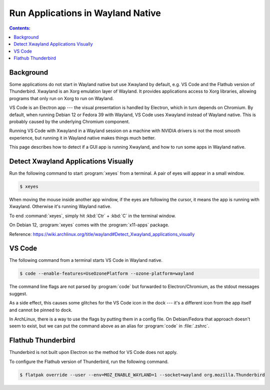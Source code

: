 Run Applications in Wayland Native
=======================================

.. contents:: Contents:
   :local:

Background
-------------

Some applications do not start in Wayland native but use Xwayland by default, e.g. VS Code and the Flathub
version of Thunderbird. Xwayland is an Xorg emulation layer of Wayland. It provides applications access
to Xorg libraries, allowing programs that only run on Xorg to run on Wayland.

VS Code is an Electron app --- the visual presentation is handled by Electron, which in turn depends on Chromium.
By default, when running Debian 12 or Fedora 39 with Wayland, VS Code uses Xwayland instead of
Wayland native. This is probably caused by the underlying Chromium component.

Running VS Code with Xwayland in a Wayland session on a machine with NVIDIA drivers is not the most smooth experience,
but running it in Wayland native makes things much better.

This page describes how to detect if a GUI app is running Xwayland, and how to run some apps in Wayland native.

Detect Xwayland Applications Visually
--------------------------------------

Run the following command to start :program:`xeyes` from a terminal. A pair of eyes will appear in a small window.

.. code-block:: bash

   $ xeyes

When moving the mouse inside another app window, if the eyes are following the cursor, it means the app is running
with Xwayland. Otherwise it's running Wayland native.

To end :command:`xeyes`, simply hit :kbd:`Ctr` + :kbd:`C` in the terminal window.

On Debian 12, :program:`xeyes` comes with the :program:`x11-apps` package.

Reference: https://wiki.archlinux.org/title/wayland#Detect_Xwayland_applications_visually

VS Code
--------

The following command from a terminal starts VS Code in Wayland native.

.. code-block:: bash

   $ code --enable-features=UseOzonePlatform --ozone-platform=wayland

The command line flags are not parsed by :program:`code` but forwarded to Electron/Chromium,
as the stdout messages suggest.

As a side effect, this causes some glitches for the VS Code icon in the dock --- it's a different icon from the app
itself and cannot be pinned to dock.

In ArchLinux, there is a way to use the flags by putting them in a config file. On Debian/Fedora that approach doesn't
seem to exist, but we can put the command above as an alias for :program:`code` in :file:`.zshrc`.

.. _configure_thunderbird:

Flathub Thunderbird
--------------------

Thunderbird is not built upon Electron so the method for VS Code does not apply.

To configure the Flathub version of Thunderbird, run the following command.

.. code-block:: bash

   $ flatpak override --user --env=MOZ_ENABLE_WAYLAND=1 --socket=wayland org.mozilla.Thunderbird
